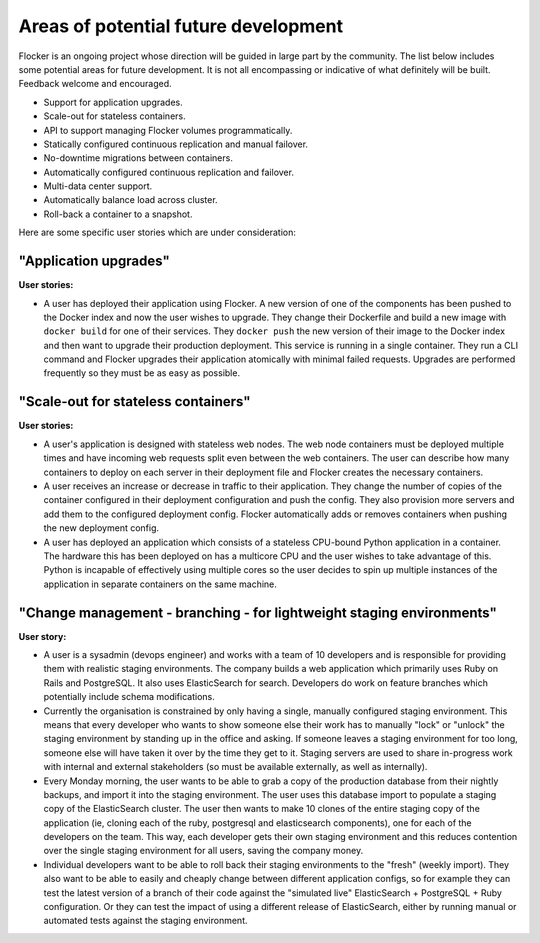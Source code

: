 Areas of potential future development
=====================================

Flocker is an ongoing project whose direction will be guided in large part by the community.  
The list below includes some potential areas for future development.  
It is not all encompassing or indicative of what definitely will be built.
Feedback welcome and encouraged.

- Support for application upgrades.
- Scale-out for stateless containers.
- API to support managing Flocker volumes programmatically.
- Statically configured continuous replication and manual failover.
- No-downtime migrations between containers.
- Automatically configured continuous replication and failover.
- Multi-data center support.
- Automatically balance load across cluster.
- Roll-back a container to a snapshot.

Here are some specific user stories which are under consideration:

"Application upgrades"
----------------------

**User stories:**

* A user has deployed their application using Flocker.
  A new version of one of the components has been pushed to the Docker index and now the user wishes to upgrade.
  They change their Dockerfile and build a new image with ``docker build`` for one of their services.
  They ``docker push`` the new version of their image to the Docker index and then want to upgrade their production deployment.
  This service is running in a single container.
  They run a CLI command and Flocker upgrades their application atomically with minimal failed requests.
  Upgrades are performed frequently so they must be as easy as possible.


"Scale-out for stateless containers"
------------------------------------

**User stories:**

* A user's application is designed with stateless web nodes.
  The web node containers must be deployed multiple times and have incoming web requests split even between the web containers.
  The user can describe how many containers to deploy on each server in their deployment file and Flocker creates the necessary containers.
* A user receives an increase or decrease in traffic to their application.
  They change the number of copies of the container configured in their deployment configuration and push the config.
  They also provision more servers and add them to the configured deployment config.
  Flocker automatically adds or removes containers when pushing the new deployment config.
* A user has deployed an application which consists of a stateless CPU-bound Python application in a container.
  The hardware this has been deployed on has a multicore CPU and the user wishes to take advantage of this.
  Python is incapable of effectively using multiple cores so the user decides to spin up multiple instances of the application in separate containers on the same machine.


"Change management - branching - for lightweight staging environments"
----------------------------------------------------------------------

**User story:**

* A user is a sysadmin (devops engineer) and works with a team of 10 developers and is responsible for providing them with realistic staging environments.
  The company builds a web application which primarily uses Ruby on Rails and PostgreSQL.
  It also uses ElasticSearch for search.
  Developers do work on feature branches which potentially include schema modifications.
* Currently the organisation is constrained by only having a single, manually configured staging environment.
  This means that every developer who wants to show someone else their work has to manually "lock" or "unlock" the staging environment by standing up in the office and asking.
  If someone leaves a staging environment for too long, someone else will have taken it over by the time they get to it.
  Staging servers are used to share in-progress work with internal and external stakeholders (so must be available externally, as well as internally).
* Every Monday morning, the user wants to be able to grab a copy of the production database from their nightly backups, and import it into the staging environment.
  The user uses this database import to populate a staging copy of the ElasticSearch cluster.
  The user then wants to make 10 clones of the entire staging copy of the application
  (ie, cloning each of the ruby, postgresql and elasticsearch components), one for each of the developers on the team.
  This way, each developer gets their own staging environment and this reduces contention over the single staging environment for all users, saving the company money.
* Individual developers want to be able to roll back their staging environments to the "fresh" (weekly import).
  They also want to be able to easily and cheaply change between different application configs,
  so for example they can test the latest version of a branch of their code against the "simulated live" ElasticSearch + PostgreSQL + Ruby configuration.
  Or they can test the impact of using a different release of ElasticSearch, either by running manual or automated tests against the staging environment.
